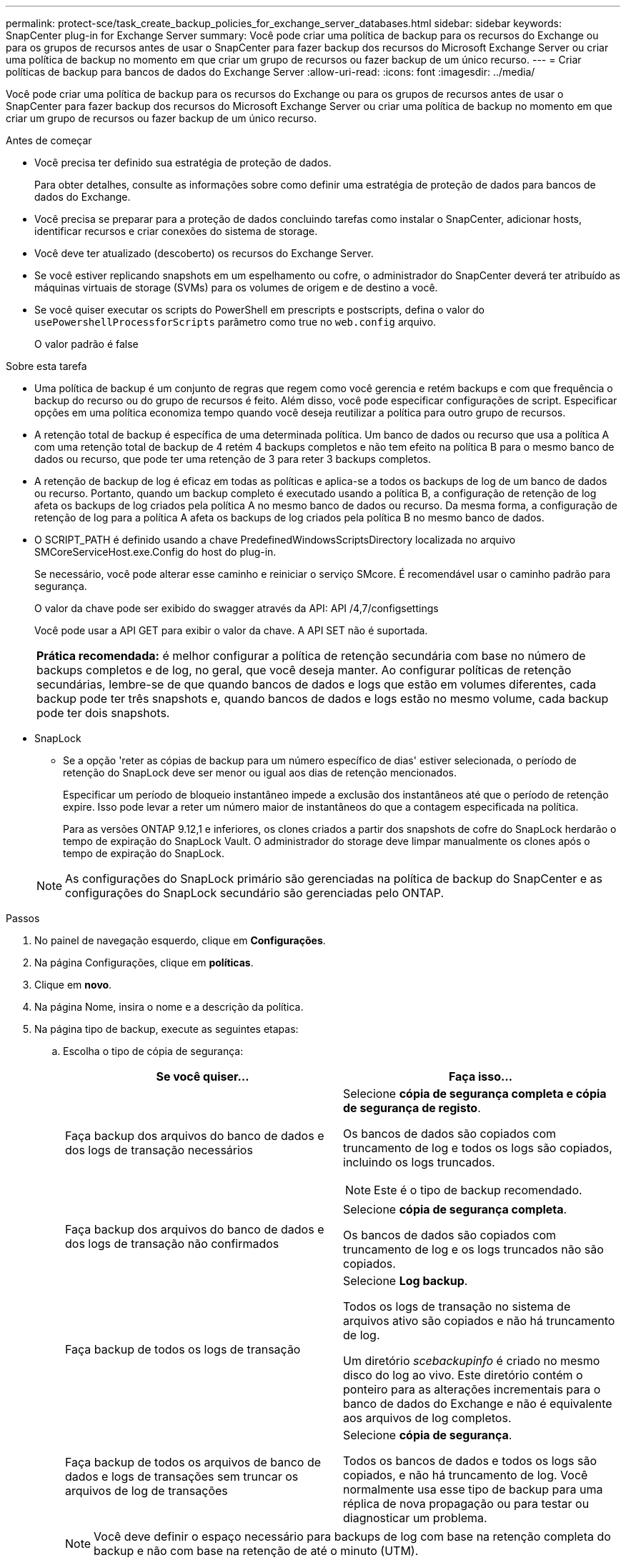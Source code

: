---
permalink: protect-sce/task_create_backup_policies_for_exchange_server_databases.html 
sidebar: sidebar 
keywords: SnapCenter plug-in for Exchange Server 
summary: Você pode criar uma política de backup para os recursos do Exchange ou para os grupos de recursos antes de usar o SnapCenter para fazer backup dos recursos do Microsoft Exchange Server ou criar uma política de backup no momento em que criar um grupo de recursos ou fazer backup de um único recurso. 
---
= Criar políticas de backup para bancos de dados do Exchange Server
:allow-uri-read: 
:icons: font
:imagesdir: ../media/


[role="lead"]
Você pode criar uma política de backup para os recursos do Exchange ou para os grupos de recursos antes de usar o SnapCenter para fazer backup dos recursos do Microsoft Exchange Server ou criar uma política de backup no momento em que criar um grupo de recursos ou fazer backup de um único recurso.

.Antes de começar
* Você precisa ter definido sua estratégia de proteção de dados.
+
Para obter detalhes, consulte as informações sobre como definir uma estratégia de proteção de dados para bancos de dados do Exchange.

* Você precisa se preparar para a proteção de dados concluindo tarefas como instalar o SnapCenter, adicionar hosts, identificar recursos e criar conexões do sistema de storage.
* Você deve ter atualizado (descoberto) os recursos do Exchange Server.
* Se você estiver replicando snapshots em um espelhamento ou cofre, o administrador do SnapCenter deverá ter atribuído as máquinas virtuais de storage (SVMs) para os volumes de origem e de destino a você.
* Se você quiser executar os scripts do PowerShell em prescripts e postscripts, defina o valor do `usePowershellProcessforScripts` parâmetro como true no `web.config` arquivo.
+
O valor padrão é false



.Sobre esta tarefa
* Uma política de backup é um conjunto de regras que regem como você gerencia e retém backups e com que frequência o backup do recurso ou do grupo de recursos é feito. Além disso, você pode especificar configurações de script. Especificar opções em uma política economiza tempo quando você deseja reutilizar a política para outro grupo de recursos.
* A retenção total de backup é específica de uma determinada política. Um banco de dados ou recurso que usa a política A com uma retenção total de backup de 4 retém 4 backups completos e não tem efeito na política B para o mesmo banco de dados ou recurso, que pode ter uma retenção de 3 para reter 3 backups completos.
* A retenção de backup de log é eficaz em todas as políticas e aplica-se a todos os backups de log de um banco de dados ou recurso. Portanto, quando um backup completo é executado usando a política B, a configuração de retenção de log afeta os backups de log criados pela política A no mesmo banco de dados ou recurso. Da mesma forma, a configuração de retenção de log para a política A afeta os backups de log criados pela política B no mesmo banco de dados.
* O SCRIPT_PATH é definido usando a chave PredefinedWindowsScriptsDirectory localizada no arquivo SMCoreServiceHost.exe.Config do host do plug-in.
+
Se necessário, você pode alterar esse caminho e reiniciar o serviço SMcore. É recomendável usar o caminho padrão para segurança.

+
O valor da chave pode ser exibido do swagger através da API: API /4,7/configsettings

+
Você pode usar a API GET para exibir o valor da chave. A API SET não é suportada.

+
|===


| *Prática recomendada:* é melhor configurar a política de retenção secundária com base no número de backups completos e de log, no geral, que você deseja manter. Ao configurar políticas de retenção secundárias, lembre-se de que quando bancos de dados e logs que estão em volumes diferentes, cada backup pode ter três snapshots e, quando bancos de dados e logs estão no mesmo volume, cada backup pode ter dois snapshots. 
|===
* SnapLock
+
** Se a opção 'reter as cópias de backup para um número específico de dias' estiver selecionada, o período de retenção do SnapLock deve ser menor ou igual aos dias de retenção mencionados.
+
Especificar um período de bloqueio instantâneo impede a exclusão dos instantâneos até que o período de retenção expire. Isso pode levar a reter um número maior de instantâneos do que a contagem especificada na política.

+
Para as versões ONTAP 9.12,1 e inferiores, os clones criados a partir dos snapshots de cofre do SnapLock herdarão o tempo de expiração do SnapLock Vault. O administrador do storage deve limpar manualmente os clones após o tempo de expiração do SnapLock.

+

NOTE: As configurações do SnapLock primário são gerenciadas na política de backup do SnapCenter e as configurações do SnapLock secundário são gerenciadas pelo ONTAP.





.Passos
. No painel de navegação esquerdo, clique em *Configurações*.
. Na página Configurações, clique em *políticas*.
. Clique em *novo*.
. Na página Nome, insira o nome e a descrição da política.
. Na página tipo de backup, execute as seguintes etapas:
+
.. Escolha o tipo de cópia de segurança:
+
|===
| Se você quiser... | Faça isso... 


 a| 
Faça backup dos arquivos do banco de dados e dos logs de transação necessários
 a| 
Selecione *cópia de segurança completa e cópia de segurança de registo*.

Os bancos de dados são copiados com truncamento de log e todos os logs são copiados, incluindo os logs truncados.


NOTE: Este é o tipo de backup recomendado.



 a| 
Faça backup dos arquivos do banco de dados e dos logs de transação não confirmados
 a| 
Selecione *cópia de segurança completa*.

Os bancos de dados são copiados com truncamento de log e os logs truncados não são copiados.



 a| 
Faça backup de todos os logs de transação
 a| 
Selecione *Log backup*.

Todos os logs de transação no sistema de arquivos ativo são copiados e não há truncamento de log.

Um diretório _scebackupinfo_ é criado no mesmo disco do log ao vivo. Este diretório contém o ponteiro para as alterações incrementais para o banco de dados do Exchange e não é equivalente aos arquivos de log completos.



 a| 
Faça backup de todos os arquivos de banco de dados e logs de transações sem truncar os arquivos de log de transações
 a| 
Selecione *cópia de segurança*.

Todos os bancos de dados e todos os logs são copiados, e não há truncamento de log. Você normalmente usa esse tipo de backup para uma réplica de nova propagação ou para testar ou diagnosticar um problema.

|===
+

NOTE: Você deve definir o espaço necessário para backups de log com base na retenção completa do backup e não com base na retenção de até o minuto (UTM).

+

NOTE: Crie políticas de Vault separadas para logs e bancos de dados ao lidar com LUNs (volumes do Exchange) e defina manter (retenção) para a política de log como o dobro do número de cada rótulo da política de banco de dados, usando os mesmos rótulos. Para obter mais informações, consulte, https://kb.netapp.com/Advice_and_Troubleshooting/Data_Protection_and_Security/SnapCenter/SnapCenter_for_Exchange_Backups_only_keep_half_the_Snapshots_on_the_Vault_destination_log_volume["Os backups do SnapCenter para Exchange mantêm apenas metade dos snapshots no volume de log de destino do Vault"^]

.. Na seção Configurações do grupo de disponibilidade de banco de dados, selecione uma ação:
+
|===
| Para este campo... | Faça isso... 


 a| 
Fazer backup de cópias ativas
 a| 
Selecione esta opção para fazer backup apenas das cópias ativas do banco de dados selecionado.

Para grupos de disponibilidade de banco de dados (DAGs), essa opção faz backup apenas de cópias ativas de todos os bancos de dados no DAG.

Cópias passivas não são backup.



 a| 
Faça backup de cópias em servidores a serem selecionados no momento da criação do trabalho de backup
 a| 
Selecione esta opção para fazer backup de quaisquer cópias dos bancos de dados nos servidores selecionados, tanto ativos quanto passivos.

Para DAGs, essa opção faz backup de cópias ativas e passivas de todos os bancos de dados nos servidores selecionados.

|===
+

NOTE: Nas configurações de cluster, os backups são retidos em cada nó do cluster de acordo com as configurações de retenção definidas na política. Se o nó proprietário do cluster mudar, os backups do nó proprietário anterior serão mantidos. A retenção é aplicável apenas no nível do nó.

.. Na seção frequência de programação, selecione um ou mais tipos de frequência: *Sob demanda*, *hora*, *diária*, *semanal* e *mensal*.
+

NOTE: Você pode especificar a programação (data de início, data de término) para operações de backup ao criar um grupo de recursos. Isso permite que você crie grupos de recursos que compartilham a mesma política e frequência de backup, mas permite atribuir diferentes programações de backup a cada política.

+

NOTE: Se você tiver agendado para as 2:00 da manhã, o horário não será acionado durante o horário de verão (DST).



. Na página retenção, configure as definições de retenção.
+
As opções apresentadas dependem do tipo de cópia de segurança e do tipo de frequência que selecionou anteriormente.

+

NOTE: O valor máximo de retenção é 1018 para recursos no ONTAP 9.4 ou posterior e 254 para recursos no ONTAP 9.3 ou anterior. Os backups falharão se a retenção for definida para um valor maior do que o que a versão subjacente do ONTAP suporta.

+

IMPORTANT: Você deve definir a contagem de retenção como 2 ou superior, se quiser habilitar a replicação do SnapVault. Se você definir a contagem de retenção como 1, a operação de retenção poderá falhar porque o primeiro snapshot é o snapshot de referência para a relação SnapVault até que um snapshot mais recente seja replicado para o destino.

+
.. Na seção Configurações de retenção de backups de log, selecione uma das seguintes opções:
+
|===
| Se você quiser... | Faça isso... 


 a| 
Guarde apenas um número específico de backups de log
 a| 
Selecione *número de backups completos para os quais os logs são retidos* e especifique o número de backups completos para os quais você deseja restaurações atualizadas.

A retenção atualizada (UTM) aplica-se ao backup de log criado por meio de backup completo ou de log. Por exemplo, se as configurações de retenção UTM estiverem configuradas para reter backups de log dos últimos 5 backups completos, os backups de log dos últimos 5 backups completos serão retidos.

As pastas de log criadas como parte dos backups completos e de log são automaticamente excluídas como parte do UTM. Não é possível eliminar manualmente as pastas de registo. Por exemplo, se a configuração de retenção de backup completo ou completo e de log for definida para 1 mês e retenção UTM for definida para 10 dias, a pasta de log criada como parte desses backups será excluída conforme UTM. Como resultado, apenas 10 dias de pastas de log estarão lá e todos os outros backups serão marcados para restauração pontual.

Você pode definir o valor de retenção UTM como 0, se não quiser executar a restauração mais atualizada. Isso permitirá a operação de restauração pontual.

*Prática recomendada:* é melhor que a configuração seja igual à configuração de totais instantâneos (backups completos) na seção Configurações de retenção de backup completo. Isso garante que os arquivos de log sejam mantidos para cada backup completo.



 a| 
Guarde as cópias de backup por um número específico de dias
 a| 
Selecione a opção *manter backups de log para a última* e especifique o número de dias para manter as cópias de backup de log.

Os backups de log até o número de dias de backups completos são mantidos.



 a| 
Período de bloqueio instantâneo
 a| 
Selecione *período de bloqueio de cópias instantâneas* e selecione dias, meses ou anos.

O período de retenção do SnapLock deve ser inferior a 100 anos.

|===
+
Se você selecionou *Backup de log* como o tipo de backup, os backups de log serão mantidos como parte das configurações de retenção atualizadas para backups completos.

.. Na seção Configurações completas de retenção de backup, selecione uma das opções a seguir para backups sob demanda e, em seguida, selecione uma para backups completos:
+
|===
| Para este campo... | Faça isso... 


 a| 
Guarde apenas um número específico de instantâneos
 a| 
Se você quiser especificar o número de backups completos a serem mantidos, selecione a opção *Total de cópias snapshot a serem mantidas* e especifique o número de snapshots (backups completos) a serem mantidos.

Se o número de backups completos exceder o número especificado, os backups completos que excedem o número especificado serão excluídos, com as cópias mais antigas excluídas primeiro.



 a| 
Guarde backups completos por um número específico de dias
 a| 
Selecione a opção *manter cópias Snapshot para* e especifique o número de dias para manter as capturas instantâneas (backups completos).



 a| 
Período de bloqueio instantâneo
 a| 
Selecione *período de bloqueio de cópias instantâneas* e selecione dias, meses ou anos.

O período de retenção do SnapLock deve ser inferior a 100 anos.

|===
+

NOTE: Se você tiver um banco de dados com somente backups de log e nenhum backup completo em um host em uma configuração DAG, os backups de log serão mantidos das seguintes maneiras:

+
*** Por padrão, o SnapCenter encontra o backup completo mais antigo para esse banco de dados em todos os outros hosts no DAG e exclui todos os backups de log neste host que foram feitos antes do backup completo.
*** Você pode substituir o comportamento de retenção padrão acima para um banco de dados em um host em um DAG com somente backups de log adicionando a chave *MaxLogBackupOnlyCountWithoutFullBackup* no arquivo _C: Arquivos de programas/NetApp/SnapCenter WebApp/web.config_.
+
 <add key="MaxLogBackupOnlyCountWithoutFullBackup" value="10">
+
No exemplo, o valor 10 significa que você mantém até 10 backups de log no host.





. Na página replicação, selecione uma ou ambas as seguintes opções de replicação secundária:
+
|===
| Para este campo... | Faça isso... 


 a| 
Atualize o SnapMirror depois de criar um instantâneo local

Durante a replicação secundária, o tempo de expiração do SnapLock carrega o tempo de expiração do SnapLock primário.

Clicar no botão *Atualizar* na página topologia atualiza o tempo de expiração do SnapLock secundário e primário que são recuperados do ONTAP.

link:task_view_exchange_backups_in_the_topology_page.html["Veja backups do Exchange na página topologia"]Consulte .
 a| 
Selecione esta opção para manter cópias espelhadas de conjuntos de backup em outro volume (SnapMirror).



 a| 
Atualize o SnapVault depois de criar um instantâneo local
 a| 
Selecione esta opção para executar a replicação de backup de disco para disco.



 a| 
Etiqueta de política secundária
 a| 
Selecione uma etiqueta Snapshot.

Dependendo do rótulo de captura instantânea selecionado, o ONTAP aplica a política de retenção de snapshot secundária que corresponde ao rótulo.


NOTE: Se você selecionou *Atualizar SnapMirror depois de criar uma cópia Snapshot local*, você pode especificar opcionalmente o rótulo de política secundária. No entanto, se você selecionou *Atualizar SnapVault depois de criar uma cópia Snapshot local*, especifique o rótulo de política secundária.



 a| 
Contagem de tentativas de erro
 a| 
Insira o número de tentativas de replicação que devem ocorrer antes que o processo pare.

|===
+

NOTE: Você deve configurar a política de retenção do SnapMirror no ONTAP para o storage secundário para evitar atingir o limite máximo de snapshots no storage secundário.

. Na página Script, insira o caminho e os argumentos do prescritor ou postscript que devem ser executados antes ou depois da operação de backup, respetivamente.
+
** Os argumentos de backup do Prescript incluem ""base de dados"" e ""ServerInstance"".
** Os argumentos de backup PostScript incluem ""base de dados"", ""ServerInstance""", ""BackupName"", ""LogDirectory"" e ""LogSnapshot""".
+
Você pode executar um script para atualizar traps SNMP, automatizar alertas, enviar logs e assim por diante.

+

NOTE: O caminho de prescripts ou postscripts não deve incluir unidades ou compartilhamentos. O caminho deve ser relativo ao SCRIPT_path.



. Revise o resumo e clique em *Finish*.


